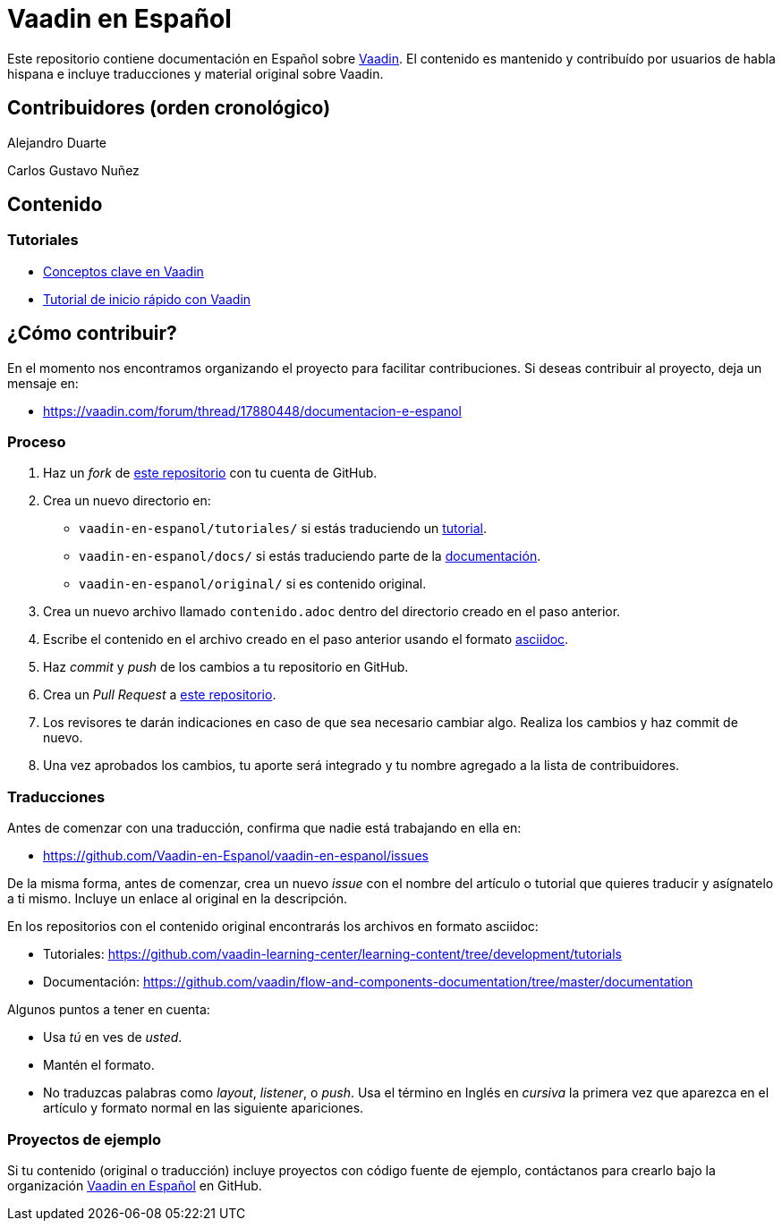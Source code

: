 = Vaadin en Español

Este repositorio contiene documentación en Español sobre https://vaadin.com[Vaadin]. El contenido es mantenido y
contribuído por usuarios de habla hispana e incluye traducciones y material original sobre Vaadin.

== Contribuidores (orden cronológico)

Alejandro Duarte

Carlos Gustavo Nuñez

== Contenido

=== Tutoriales

* https://github.com/Vaadin-en-Espanol/vaadin-en-espanol/blob/master/tutoriales/conceptos-clave-en-vaadin/contenido.adoc[Conceptos clave en Vaadin]
* https://github.com/Vaadin-en-Espanol/vaadin-en-espanol/blob/master/tutoriales/vaadin-quick-start/contenido.adoc[Tutorial de inicio rápido con Vaadin]

== ¿Cómo contribuir?

En el momento nos encontramos organizando el proyecto para facilitar contribuciones. Si deseas contribuir al proyecto,
deja un mensaje en:

- https://vaadin.com/forum/thread/17880448/documentacion-e-espanol

=== Proceso

. Haz un _fork_ de https://github.com/Vaadin-en-Espanol/vaadin-en-espanol[este repositorio] con tu cuenta de GitHub.
. Crea un nuevo directorio en:
    - `vaadin-en-espanol/tutoriales/` si estás traduciendo un https://vaadin.com/tutorials[tutorial].
    - `vaadin-en-espanol/docs/` si estás traduciendo parte de la https://vaadin.com/docs[documentación].
    - `vaadin-en-espanol/original/` si es contenido original.
. Crea un nuevo archivo llamado `contenido.adoc` dentro del directorio creado en el paso anterior.
. Escribe el contenido en el archivo creado en el paso anterior usando el formato
https://asciidoctor.org/docs/asciidoc-writers-guide/[asciidoc].
. Haz _commit_ y _push_ de los cambios a tu repositorio en GitHub.
. Crea un _Pull Request_ a https://github.com/Vaadin-en-Espanol/vaadin-en-espanol[este repositorio].
. Los revisores te darán indicaciones en caso de que sea necesario cambiar algo. Realiza los cambios y haz commit de
nuevo.
. Una vez aprobados los cambios, tu aporte será integrado y tu nombre agregado a la lista de contribuidores.

=== Traducciones

Antes de comenzar con una traducción, confirma que nadie está trabajando en ella en:

- https://github.com/Vaadin-en-Espanol/vaadin-en-espanol/issues

De la misma forma, antes de comenzar, crea un nuevo _issue_  con el nombre del artículo o tutorial que quieres
traducir y asígnatelo a ti mismo. Incluye un enlace al original en la descripción.

En los repositorios con el contenido original encontrarás los archivos en formato asciidoc:

- Tutoriales: https://github.com/vaadin-learning-center/learning-content/tree/development/tutorials
- Documentación: https://github.com/vaadin/flow-and-components-documentation/tree/master/documentation

Algunos puntos a tener en cuenta:

- Usa _tú_ en ves de _usted_.
- Mantén el formato.
- No traduzcas palabras como _layout_, _listener_, o _push_. Usa el término en Inglés en _cursiva_ la primera vez que
aparezca en el artículo y formato normal en las siguiente apariciones.

=== Proyectos de ejemplo

Si tu contenido (original o traducción) incluye proyectos con código fuente de ejemplo, contáctanos para crearlo bajo
la organización https://github.com/Vaadin-en-Espanol[Vaadin en Español] en GitHub.
